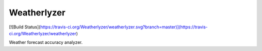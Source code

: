Weatherlyzer
############

[![Build Status](https://travis-ci.org/Weatherlyzer/weatherlyzer.svg?branch=master)](https://travis-ci.org/Weatherlyzer/weatherlyzer)

Weather forecast accuracy analyzer.
